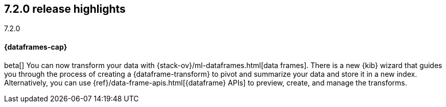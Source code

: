 [[release-highlights-7.2.0]]
== 7.2.0 release highlights
++++
<titleabbrev>7.2.0</titleabbrev>
++++

//NOTE: The notable-highlights tagged regions are re-used in the
//Installation and Upgrade Guide

// tag::notable-highlights[]
[discrete]
==== {dataframes-cap}

beta[] You can now transform your data with
{stack-ov}/ml-dataframes.html[data frames]. There is a new {kib} wizard that
guides you through the process of creating a {dataframe-transform} to pivot and
summarize your data and store it in a new index. Alternatively, you can use
{ref}/data-frame-apis.html[{dataframe} APIs] to preview, create, and manage
the transforms.

// end::notable-highlights[]
